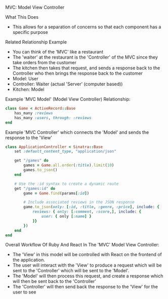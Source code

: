 MVC: Model View Controller

What This Does
- This allows for a separation of concerns so that each component has a specific purpose

Related Relationship Example
- You can think of the 'MVC' like a restaurant
- The 'waiter' at the restaurant is the 'Controller' of the MVC since they take orders from the customer
- The kitchen then takes that request, and sends a response back to the Controller who then brings the response back to the customer
- Model: User
- Controller: Waiter (actual 'Server' (computer based))
- Kitchen: Model

Example 'MVC Model' (Model View Controller) Relationship:
#+BEGIN_SRC ruby
class Game < ActiveRecord::Base
	has_many :reviews
	has_many :users, through: :reviews
end
#+END_SRC

Example 'MVC Controller' which connects the 'Model' and sends the response to the 'View'
#+BEGIN_SRC ruby
class ApplicationController < Sinatra::Base
	set :default_content_type, "application/json"

	get "/games" do 
		games = Game.all.order(:title).limit(10)
		games.to_json()
	end

	# Use the :id syntax to create a dynamic route
	get "/games:id" do
		game = Game.find(params[:id])

		# Include associated reviews in the JSON response
		game.to_json(only: [:id, :title, :genre, :price], include: {
			reviews: { only: [:comment, :score,], include: {
				user: { only [:name] }
			}}
		})
	end
end
#+END_SRC

Overall Workflow Of Ruby And React In The 'MVC' Model View Controller:
- The 'View' in this model will be controlled with React on the frontend of the application.
- The user will interact with the 'View' to produce a request which will be sent to the 'Controller' which will be sent to the 'Model'.
- The 'Model' will then process this request, and create a response which will then be sent back to the 'Controller'
- The 'Controller' will then send back the response to the 'View' for the user to see


